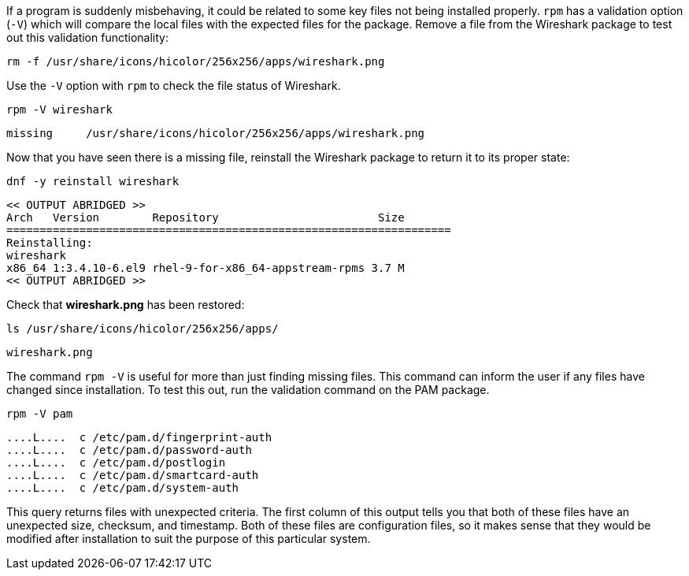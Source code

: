 If a program is suddenly misbehaving, it could be related to some key
files not being installed properly. `+rpm+` has a validation option
(`+-V+`) which will compare the local files with the expected files for
the package. Remove a file from the Wireshark package to test out this
validation functionality:

[source,bash,subs="+macros,+attributes",role=execute]
----
rm -f /usr/share/icons/hicolor/256x256/apps/wireshark.png
----

Use the `+-V+` option with `+rpm+` to check the file status of
Wireshark.

[source,bash,subs="+macros,+attributes",role=execute]
----
rpm -V wireshark
----

[source,text]
----
missing     /usr/share/icons/hicolor/256x256/apps/wireshark.png
----

Now that you have seen there is a missing file, reinstall the Wireshark
package to return it to its proper state:

[source,bash,subs="+macros,+attributes",role=execute]
----
dnf -y reinstall wireshark
----

[source,text]
----
<< OUTPUT ABRIDGED >>
Arch   Version        Repository                        Size
===================================================================
Reinstalling:
wireshark
x86_64 1:3.4.10-6.el9 rhel-9-for-x86_64-appstream-rpms 3.7 M
<< OUTPUT ABRIDGED >>
----

Check that *wireshark.png* has been restored:

[source,bash,subs="+macros,+attributes",role=execute]
----
ls /usr/share/icons/hicolor/256x256/apps/
----

[source,text]
----
wireshark.png
----

The command `+rpm -V+` is useful for more than just finding missing
files. This command can inform the user if any files have changed since
installation. To test this out, run the validation command on the PAM
package.

[source,bash,subs="+macros,+attributes",role=execute]
----
rpm -V pam
----

[source,text]
----
....L....  c /etc/pam.d/fingerprint-auth
....L....  c /etc/pam.d/password-auth
....L....  c /etc/pam.d/postlogin
....L....  c /etc/pam.d/smartcard-auth
....L....  c /etc/pam.d/system-auth
----

This query returns files with unexpected criteria. The first column of this output tells you that both
of these files have an unexpected size, checksum, and timestamp. Both of
these files are configuration files, so it makes sense that they would
be modified after installation to suit the purpose of this particular
system.
